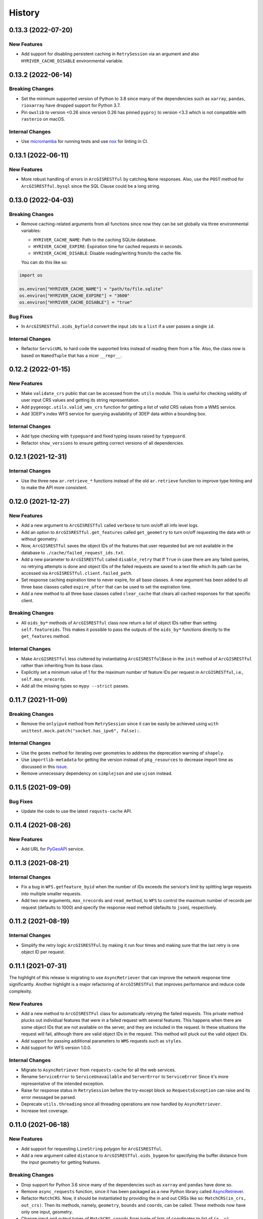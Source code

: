 =======
History
=======

0.13.3 (2022-07-20)
------------------

New Features
~~~~~~~~~~~~
- Add support for disabling persistent caching in ``RetrySession``
  via an argument and also ``HYRIVER_CACHE_DISABLE`` environmental variable.

0.13.2 (2022-06-14)
-------------------

Breaking Changes
~~~~~~~~~~~~~~~~
- Set the minimum supported version of Python to 3.8 since many of the
  dependencies such as ``xarray``, ``pandas``, ``rioxarray`` have dropped support
  for Python 3.7.
- Pin ``owslib`` to version <0.26 since version 0.26 has pinned ``pyproj`` to
  version <3.3 which is not compatible with ``rasterio`` on macOS.

Internal Changes
~~~~~~~~~~~~~~~~
- Use `micromamba <https://github.com/marketplace/actions/provision-with-micromamba>`__
  for running tests
  and use `nox <https://github.com/marketplace/actions/setup-nox>`__
  for linting in CI.

0.13.1 (2022-06-11)
-------------------

New Features
~~~~~~~~~~~~
- More robust handling of errors in ``ArcGISRESTful`` by catching ``None``
  responses. Also, use the ``POST`` method for ``ArcGISRESTful.bysql`` since
  the SQL Clause could be a long string.

0.13.0 (2022-04-03)
-------------------

Breaking Changes
~~~~~~~~~~~~~~~~
- Remove caching-related arguments from all functions since now they
  can be set globally via three environmental variables:

  * ``HYRIVER_CACHE_NAME``: Path to the caching SQLite database.
  * ``HYRIVER_CACHE_EXPIRE``: Expiration time for cached requests in seconds.
  * ``HYRIVER_CACHE_DISABLE``: Disable reading/writing from/to the cache file.

  You can do this like so:

.. code-block:: python

    import os

    os.environ["HYRIVER_CACHE_NAME"] = "path/to/file.sqlite"
    os.environ["HYRIVER_CACHE_EXPIRE"] = "3600"
    os.environ["HYRIVER_CACHE_DISABLE"] = "true"

Bug Fixes
~~~~~~~~~
- In ``ArcGISRESTful.oids_byfield`` convert the input ``ids`` to a
  ``list`` if a user passes a single ``id``.

Internal Changes
~~~~~~~~~~~~~~~~
- Refactor ``ServicURL`` to hard code the supported links instead of reading
  them from a file. Also, the class now is based on ``NamedTuple`` that has a
  nicer ``__repr__``.

0.12.2 (2022-01-15)
-------------------

New Features
~~~~~~~~~~~~
- Make ``validate_crs`` public that can be accessed from the ``utils`` module.
  This is useful for checking validity of user input CRS values and getting
  its string representation.
- Add ``pygeoogc.utils.valid_wms_crs`` function for getting a list of valid
  CRS values from a WMS service.
- Add 3DEP's index WFS service for querying availability of 3DEP data within a
  bounding box.

Internal Changes
~~~~~~~~~~~~~~~~
- Add type checking with ``typeguard`` and fixed typing issues raised by
  ``typeguard``.
- Refactor ``show_versions`` to ensure getting correct versions of all
  dependencies.

0.12.1 (2021-12-31)
-------------------

Internal Changes
~~~~~~~~~~~~~~~~
- Use the three new ``ar.retrieve_*`` functions instead of the old ``ar.retrieve``
  function to improve type hinting and to make the API more consistent.

0.12.0 (2021-12-27)
-------------------

New Features
~~~~~~~~~~~~
- Add a new argument to ``ArcGISRESTful`` called ``verbose`` to turn on/off all info level logs.
- Add an option to ``ArcGISRESTful.get_features`` called ``get_geometry`` to turn on/off
  requesting the data with or without geometry.
- Now, ``ArcGISRESTful`` saves the object IDs of the features that user requested but are
  not available in the database to ``./cache/failed_request_ids.txt``.
- Add a new parameter to ``ArcGISRESTful`` called ``disable_retry`` that If ``True`` in case
  there are any failed queries, no retrying attempts is done and object IDs of the failed
  requests are saved to a text file which its path can be accessed via
  ``ArcGISRESTful.client.failed_path``.
- Set response caching expiration time to never expire, for all base classes. A new argument
  has been added to all three base classes called ``expire_after`` that can be used to set
  the expiration time.
- Add a new method to all three base classes called ``clear_cache`` that clears all cached
  responses for that specific client.

Breaking Changes
~~~~~~~~~~~~~~~~
- All ``oids_by*`` methods of ``ArcGISRESTful`` class now return a list of object IDs rather
  than setting ``self.featureids``. This makes it possible to pass the outputs of the ``oids_by*``
  functions directly to the ``get_features`` method.

Internal Changes
~~~~~~~~~~~~~~~~
- Make ``ArcGISRESTful`` less cluttered by instantiating ``ArcGISRESTfulBase`` in the
  ``init`` method of ``ArcGISRESTful`` rather than inheriting from its base class.
- Explicitly set a minimum value of 1 for the maximum number of feature IDs per request
  in ``ArcGISRESTful``, i.e., ``self.max_nrecords``.
- Add all the missing types so ``mypy --strict`` passes.

0.11.7 (2021-11-09)
-------------------

Breaking Changes
~~~~~~~~~~~~~~~~
- Remove the ``onlyipv4`` method from ``RetrySession`` since it can be easily
  be achieved using ``with unittest.mock.patch("socket.has_ipv6", False):``.

Internal Changes
~~~~~~~~~~~~~~~~
- Use the ``geoms`` method for iterating over geometries to address the
  deprecation warning of ``shapely``.
- Use ``importlib-metadata`` for getting the version instead of ``pkg_resources``
  to decrease import time as discussed in this
  `issue <https://github.com/pydata/xarray/issues/5676>`__.
- Remove unnecessary dependency on ``simplejson`` and use ``ujson`` instead.


0.11.5 (2021-09-09)
-------------------

Bug Fixes
~~~~~~~~~
- Update the code to use the latest ``requsts-cache`` API.

0.11.4 (2021-08-26)
-------------------

New Features
~~~~~~~~~~~~
- Add URL for `PyGeoAPI <https://labs.waterdata.usgs.gov/api/nldi/pygeoapi>`__ service.


0.11.3 (2021-08-21)
-------------------

Internal Changes
~~~~~~~~~~~~~~~~
- Fix a bug in ``WFS.getfeature_byid`` when the number of IDs exceeds the service's
  limit by splitting large requests into multiple smaller requests.
- Add two new arguments, ``max_nrecords`` and ``read_method``, to ``WFS`` to control
  the maximum number of records per request (defaults to 1000) and specify the response
  read method (defaults to ``json``), respectively.

0.11.2 (2021-08-19)
-------------------

Internal Changes
~~~~~~~~~~~~~~~~
- Simplify the retry logic ``ArcGISRESTFul`` by making it run four times and
  making sure that the last retry is one object ID per request.

0.11.1 (2021-07-31)
-------------------

The highlight of this release is migrating to use ``AsyncRetriever`` that can improve
the network response time significantly. Another highlight is a major refactoring of
``ArcGISRESTFul`` that improves performance and reduce code complexity.

New Features
~~~~~~~~~~~~
- Add a new method to ``ArcGISRESTFul`` class for automatically retrying the failed requests.
  This private method plucks out individual features that were in a failed request with
  several features. This happens when there are some object IDs that are not available on the
  server, and they are included in the request. In these situations the request will fail, although
  there are valid object IDs in the request. This method will pluck out the valid object IDs.
- Add support for passing additional parameters to ``WMS`` requests such as ``styles``.
- Add support for WFS version 1.0.0.

Internal Changes
~~~~~~~~~~~~~~~~
- Migrate to ``AsyncRetriever`` from ``requests-cache`` for all the web services.
- Rename ``ServiceError`` to ``ServiceUnavailable`` and ``ServerError`` to ``ServiceError``
  Since it's more representative of the intended exception.
- Raise for response status in ``RetrySession`` before the try-except block so
  ``RequestsException`` can raise and its error messaged be parsed.
- Deprecate ``utils.threading`` since all threading operations are now handled by
  ``AsyncRetriever``.
- Increase test coverage.

0.11.0 (2021-06-18)
-------------------

New Features
~~~~~~~~~~~~
- Add support for requesting ``LineString`` polygon for ``ArcGISRESTful``.
- Add a new argument called ``distance`` to ``ArcGISRESTful.oids_bygeom`` for specifying the buffer
  distance from the input geometry for getting features.

Breaking Changes
~~~~~~~~~~~~~~~~
- Drop support for Python 3.6 since many of the dependencies such as ``xarray`` and ``pandas``
  have done so.
- Remove ``async_requests`` function, since it has been packaged as a new Python library called
  `AsyncRetriever <https://github.com/cheginit/async_retriever>`__.
- Refactor ``MatchCRS``. Now, it should be instantiated by providing the in and out CRSs like so:
  ``MatchCRS(in_crs, out_crs)``. Then its methods, namely, ``geometry``, ``bounds`` and ``coords``,
  can be called. These methods now have only one input, geometry.
- Change input and output types of ``MatchCRS.coords`` from tuple of lists of coordinates
  to list of ``(x, y)`` coordinates.
- ``ArcGISRESTful`` now has a new argument, ``layer``, for specifying the layer number (int). Now,
  the target layer should either be a part of ``base_url`` or be passed with ``layer`` argument.
- Move the ``spatial_relation`` argument from ``ArcGISRESTful`` class to ``oids_bygeom`` method,
  since that's where it's applicable.

Internal Changes
~~~~~~~~~~~~~~~~
- Refactor ``ArcGISRESTfulBase`` class to reduce its code complexity and make the service
  initialization logic much simpler. The class is faster since it makes fewer requests during
  the initialization process.
- Add ``pydantic`` as a new dependency that takes care of ``ArcGISRESTfulBase`` validation.
- Use persistent caching for all send/receive requests that can significantly improve the
  network response time.
- Explicitly include all the hard dependencies in ``setup.cfg``.
- Set a default value of 1000 for ``max_nrecords`` in ``ArcGISRESTfulBase``.
- Use ``dataclass`` for ``WMSBase`` and ``WFSBase`` since support for Python 3.6 is dropped.

0.10.1 (2021-03-27)
-------------------

- Add announcement regarding the new name for the software stack, HyRiver.
- Improve ``pip`` installation and release workflow.

0.10.0 (2021-03-06)
-------------------

- The first release after renaming ``hydrodata`` to ``PyGeoHydro``.
- Fix ``extent`` property of ``ArcGISRESTful`` being set to ``None`` incorrectly.
- Add ``feature types`` property to ``ArcGISRESTFul`` for getting names and IDs of types
  of features in the database.
- Replace ``cElementTree`` with ``ElementTree`` since it's been deprecated by ``defusedxml``.
- Remove dependency on ``dataclasses`` since its benefits and usage in the code was minimal.
- Speed up CI testing by using ``mamba`` and caching.
- ``ArcGISRESTFull`` now prints number of found features before attempting to retrieve them.
- User ``logging`` module for printing information.


0.9.0 (2021-02-14)
------------------

- Bump version to the same version as PyGeoHydro.
- Add support for query by point and multi-points to ``ArcGISRESTful.bygeom``.
- Add support for buffer distance to ``ArcGISRESTful.bygeom``.
- Add support for generating ESRI-based queries for points and multi-points
  to ``ESRIGeomQuery``.
- Add all the missing type annotations.
- Update the Daymet URL to version 4. You can check the release information
  `here <https://daac.ornl.gov/DAYMET/guides/Daymet_Daily_V4.html>`_
- Use ``cytoolz`` library for improving performance of some operations.
- Add ``extent`` property to ``ArcGISRESTful`` class that get the spatial extent
  of the service.
- Add URL to ``airmap`` service for getting elevation data at 30 m resolution.

0.2.3 (2020-12-19)
-------------------

- Fix ``urlib3`` deprecation warning about using ``method_whitelist``.

0.2.2 (2020-12-05)
-------------------

- Remove unused variables in ``async_requests`` and use ``max_workers``.
- Fix the ``async_requests`` issue on Windows systems.


0.2.0 (2020-12-06)
-------------------

- Added/Renamed three class methods in ``ArcGISRESTful``: ``oids_bygeom``, ``oids_byfield``,
  and ``oids_bysql``. So you can query feature within a geometry, using specific field ID(s),
  or more generally using any valid SQL 92 WHERE clause.
- Added support for query with SQL WHERE clause to ``ArcGISRESTful``.
- Changed the NLDI's URL for migrating to its new API v3.
- Added support for CQL filter to ``WFS``, credits to `Emilio <https://github.com/emiliom>`__.
- Moved all the web services URLs to a YAML file that ``ServiceURL`` class reads. It makes
  managing the new URLs easier. The file is located at ``pygeoogc/static/urls.yml``.
- Turned off threading by default for all the services since not all web services supports it.
- Added support for setting the request method, ``GET`` or ``POST``, for ``WFS.byfilter``,
  which could be useful when the filter string is long.
- Added support for asynchronous download via the function ``async_requests``.


0.1.10 (2020-08-18)
-------------------

- Improved ``bbox_decompose`` to fix the ``WMS`` issue with high resolution requests.
- Replaces ``simplejson`` with ``orjson`` to speed up JSON operations.

0.1.8 (2020-08-12)
------------------

- Removed threading for ``WMS`` due to inconsistent behavior.
- Addressed an issue with domain decomposition for ``WMS`` where width/height becomes 0.

0.1.7 (2020-08-11)
------------------

- Renamed ``vsplit_bbox`` to ``bbox_decompose``. The function now decomposes the domain
  in both directions and return squares and rectangular.

0.1.5 (2020-07-23)
------------------

- Re-wrote ``wms_bybox`` function as a class called ``WMS`` with a similar
  interface to the ``WFS`` class.
- Added support for WMS 1.3.0 and WFS 2.0.0.
- Added a custom ``Exception`` for the threading function called ``ThreadingException``.
- Add ``always_xy`` flag to ``WMS`` and ``WFS`` which is False by default. It is useful
  for cases where a web service doesn't change the axis order from the transitional
  ``xy`` to ``yx`` for versions higher than 1.3.0.

0.1.3 (2020-07-21)
------------------

- Remove unnecessary transformation of the input bbox in WFS.
- Use ``setuptools_scm`` for versioning.

0.1.2 (2020-07-16)
------------------

- Add the missing ``max_pixel`` argument to the ``wms_bybox`` function.
- Change the ``onlyIPv4`` method of ``RetrySession`` class to ``onlyipv4``
  to conform to the ``snake_case`` convention.
- Improve docstrings.

0.1.1 (2020-07-15)
------------------

- Initial release.
